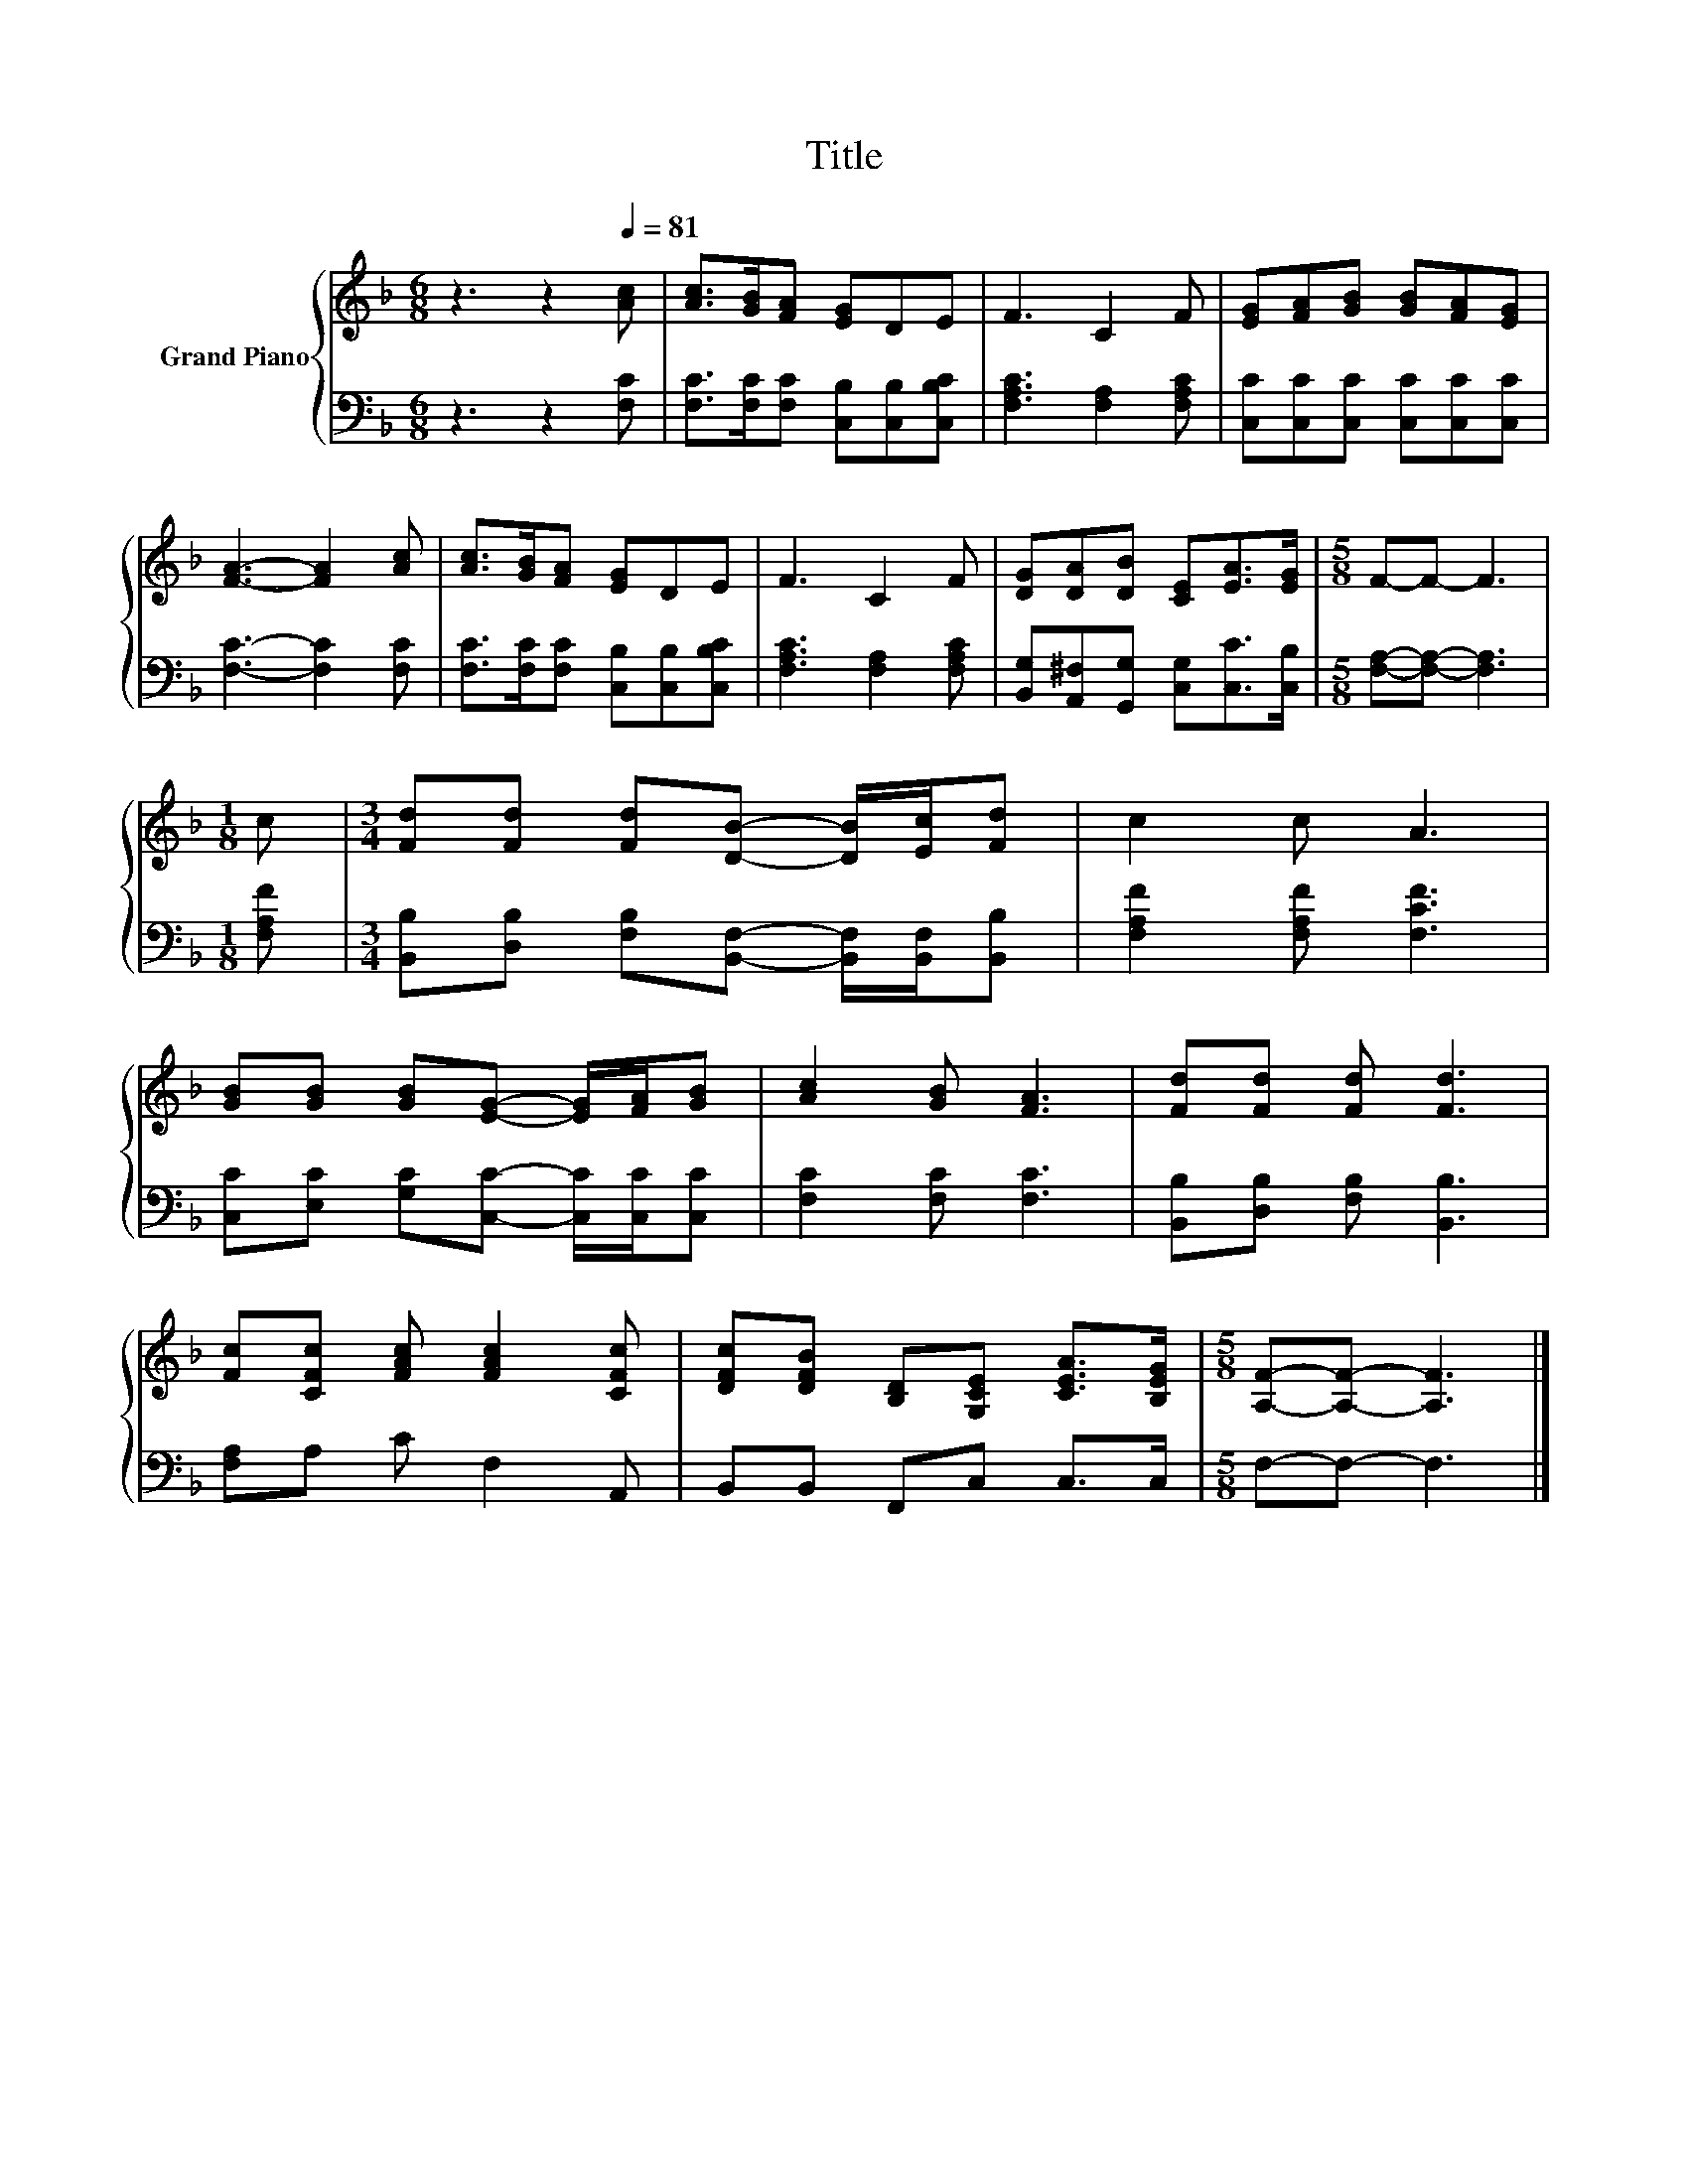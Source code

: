 X:1
T:Title
%%score { 1 | 2 }
L:1/8
M:6/8
K:F
V:1 treble nm="Grand Piano"
V:2 bass 
V:1
 z3 z2[Q:1/4=81] [Ac] | [Ac]>[GB][FA] [EG]DE | F3 C2 F | [EG][FA][GB] [GB][FA][EG] | %4
 [FA]3- [FA]2 [Ac] | [Ac]>[GB][FA] [EG]DE | F3 C2 F | [DG][DA][DB] [CE][EA]>[EG] |[M:5/8] F-F- F3 | %9
[M:1/8] c |[M:3/4] [Fd][Fd] [Fd][DB]- [DB]/[Ec]/[Fd] | c2 c A3 | %12
 [GB][GB] [GB][EG]- [EG]/[FA]/[GB] | [Ac]2 [GB] [FA]3 | [Fd][Fd] [Fd] [Fd]3 | %15
 [Fc][CFc] [FAc] [FAc]2 [CFc] | [DFc][DFB] [B,D][G,CE] [CEA]>[B,EG] |[M:5/8] [A,F]-[A,F]- [A,F]3 |] %18
V:2
 z3 z2 [F,C] | [F,C]>[F,C][F,C] [C,B,][C,B,][C,B,C] | [F,A,C]3 [F,A,]2 [F,A,C] | %3
 [C,C][C,C][C,C] [C,C][C,C][C,C] | [F,C]3- [F,C]2 [F,C] | [F,C]>[F,C][F,C] [C,B,][C,B,][C,B,C] | %6
 [F,A,C]3 [F,A,]2 [F,A,C] | [B,,G,][A,,^F,][G,,G,] [C,G,][C,C]>[C,B,] | %8
[M:5/8] [F,A,]-[F,A,]- [F,A,]3 |[M:1/8] [F,A,F] | %10
[M:3/4] [B,,B,][D,B,] [F,B,][B,,F,]- [B,,F,]/[B,,F,]/[B,,B,] | [F,A,F]2 [F,A,F] [F,CF]3 | %12
 [C,C][E,C] [G,C][C,C]- [C,C]/[C,C]/[C,C] | [F,C]2 [F,C] [F,C]3 | [B,,B,][D,B,] [F,B,] [B,,B,]3 | %15
 [F,A,]A, C F,2 A,, | B,,B,, F,,C, C,>C, |[M:5/8] F,-F,- F,3 |] %18

